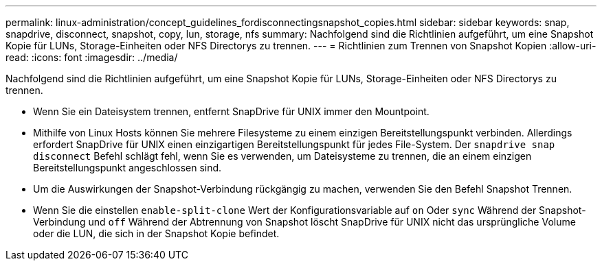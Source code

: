 ---
permalink: linux-administration/concept_guidelines_fordisconnectingsnapshot_copies.html 
sidebar: sidebar 
keywords: snap, snapdrive, disconnect, snapshot, copy, lun, storage, nfs 
summary: Nachfolgend sind die Richtlinien aufgeführt, um eine Snapshot Kopie für LUNs, Storage-Einheiten oder NFS Directorys zu trennen. 
---
= Richtlinien zum Trennen von Snapshot Kopien
:allow-uri-read: 
:icons: font
:imagesdir: ../media/


[role="lead"]
Nachfolgend sind die Richtlinien aufgeführt, um eine Snapshot Kopie für LUNs, Storage-Einheiten oder NFS Directorys zu trennen.

* Wenn Sie ein Dateisystem trennen, entfernt SnapDrive für UNIX immer den Mountpoint.
* Mithilfe von Linux Hosts können Sie mehrere Filesysteme zu einem einzigen Bereitstellungspunkt verbinden. Allerdings erfordert SnapDrive für UNIX einen einzigartigen Bereitstellungspunkt für jedes File-System. Der `snapdrive snap disconnect` Befehl schlägt fehl, wenn Sie es verwenden, um Dateisysteme zu trennen, die an einem einzigen Bereitstellungspunkt angeschlossen sind.
* Um die Auswirkungen der Snapshot-Verbindung rückgängig zu machen, verwenden Sie den Befehl Snapshot Trennen.
* Wenn Sie die einstellen `enable-split-clone` Wert der Konfigurationsvariable auf `on` Oder `sync` Während der Snapshot-Verbindung und `off` Während der Abtrennung von Snapshot löscht SnapDrive für UNIX nicht das ursprüngliche Volume oder die LUN, die sich in der Snapshot Kopie befindet.

